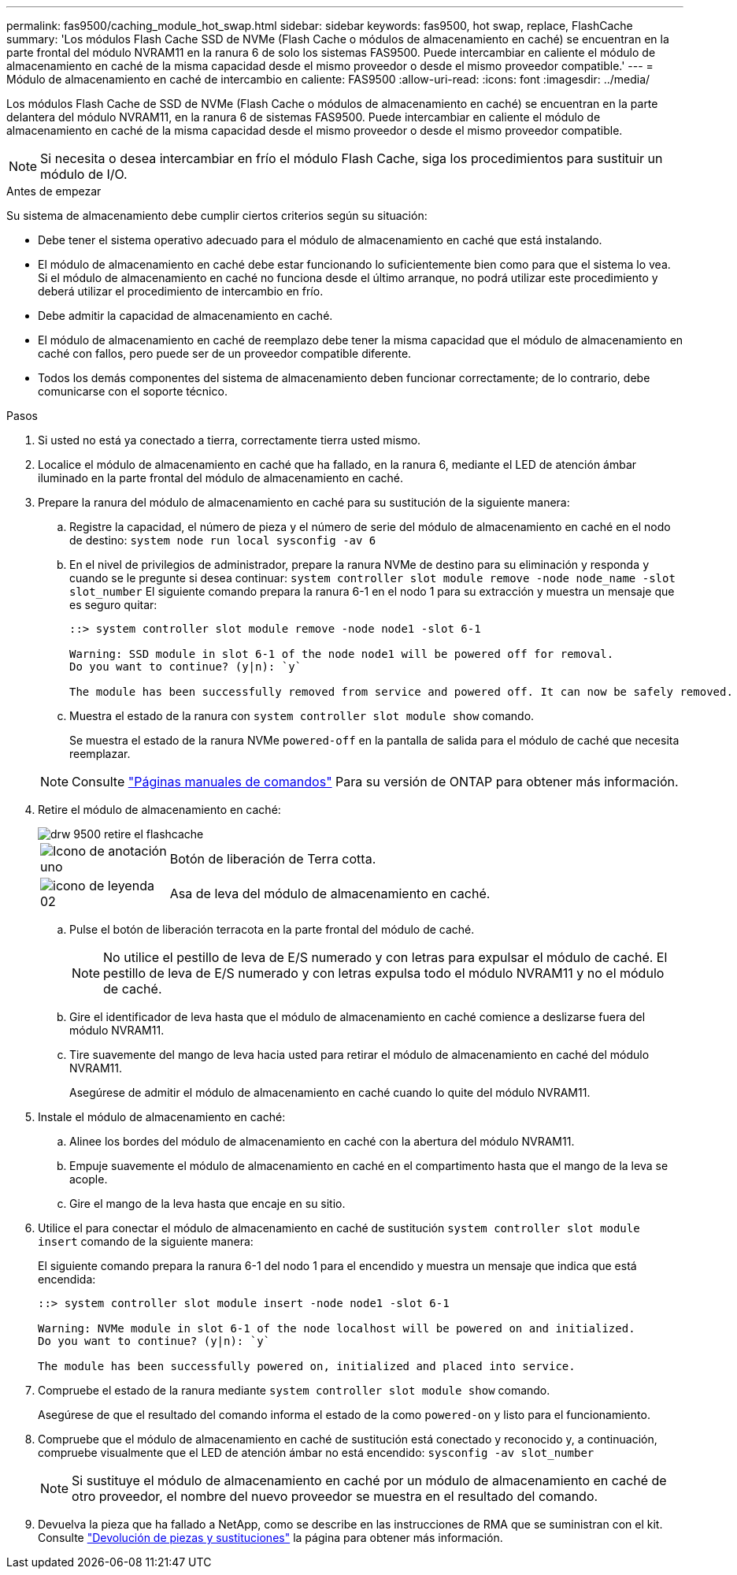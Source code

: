 ---
permalink: fas9500/caching_module_hot_swap.html 
sidebar: sidebar 
keywords: fas9500, hot swap, replace, FlashCache 
summary: 'Los módulos Flash Cache SSD de NVMe (Flash Cache o módulos de almacenamiento en caché) se encuentran en la parte frontal del módulo NVRAM11 en la ranura 6 de solo los sistemas FAS9500. Puede intercambiar en caliente el módulo de almacenamiento en caché de la misma capacidad desde el mismo proveedor o desde el mismo proveedor compatible.' 
---
= Módulo de almacenamiento en caché de intercambio en caliente: FAS9500
:allow-uri-read: 
:icons: font
:imagesdir: ../media/


[role="lead"]
Los módulos Flash Cache de SSD de NVMe (Flash Cache o módulos de almacenamiento en caché) se encuentran en la parte delantera del módulo NVRAM11, en la ranura 6 de sistemas FAS9500. Puede intercambiar en caliente el módulo de almacenamiento en caché de la misma capacidad desde el mismo proveedor o desde el mismo proveedor compatible.


NOTE: Si necesita o desea intercambiar en frío el módulo Flash Cache, siga los procedimientos para sustituir un módulo de I/O.

.Antes de empezar
Su sistema de almacenamiento debe cumplir ciertos criterios según su situación:

* Debe tener el sistema operativo adecuado para el módulo de almacenamiento en caché que está instalando.
* El módulo de almacenamiento en caché debe estar funcionando lo suficientemente bien como para que el sistema lo vea. Si el módulo de almacenamiento en caché no funciona desde el último arranque, no podrá utilizar este procedimiento y deberá utilizar el procedimiento de intercambio en frío.
* Debe admitir la capacidad de almacenamiento en caché.
* El módulo de almacenamiento en caché de reemplazo debe tener la misma capacidad que el módulo de almacenamiento en caché con fallos, pero puede ser de un proveedor compatible diferente.
* Todos los demás componentes del sistema de almacenamiento deben funcionar correctamente; de lo contrario, debe comunicarse con el soporte técnico.


.Pasos
. Si usted no está ya conectado a tierra, correctamente tierra usted mismo.
. Localice el módulo de almacenamiento en caché que ha fallado, en la ranura 6, mediante el LED de atención ámbar iluminado en la parte frontal del módulo de almacenamiento en caché.
. Prepare la ranura del módulo de almacenamiento en caché para su sustitución de la siguiente manera:
+
.. Registre la capacidad, el número de pieza y el número de serie del módulo de almacenamiento en caché en el nodo de destino: `system node run local sysconfig -av 6`
.. En el nivel de privilegios de administrador, prepare la ranura NVMe de destino para su eliminación y responda `y` cuando se le pregunte si desea continuar: `system controller slot module remove -node node_name -slot slot_number` El siguiente comando prepara la ranura 6-1 en el nodo 1 para su extracción y muestra un mensaje que es seguro quitar:
+
[listing]
----
::> system controller slot module remove -node node1 -slot 6-1

Warning: SSD module in slot 6-1 of the node node1 will be powered off for removal.
Do you want to continue? (y|n): `y`

The module has been successfully removed from service and powered off. It can now be safely removed.
----
.. Muestra el estado de la ranura con `system controller slot module show` comando.
+
Se muestra el estado de la ranura NVMe `powered-off` en la pantalla de salida para el módulo de caché que necesita reemplazar.



+

NOTE: Consulte https://docs.netapp.com/us-en/ontap-cli-9121/["Páginas manuales de comandos"^] Para su versión de ONTAP para obtener más información.

. Retire el módulo de almacenamiento en caché:
+
image::../media/drw_9500_remove_flashcache.svg[drw 9500 retire el flashcache]

+
[cols="20%,80%"]
|===


 a| 
image::../media/legend_icon_01.png[Icono de anotación uno]
 a| 
Botón de liberación de Terra cotta.



 a| 
image::../media/legend_icon_02.svg[icono de leyenda 02]
 a| 
Asa de leva del módulo de almacenamiento en caché.

|===
+
.. Pulse el botón de liberación terracota en la parte frontal del módulo de caché.
+

NOTE: No utilice el pestillo de leva de E/S numerado y con letras para expulsar el módulo de caché. El pestillo de leva de E/S numerado y con letras expulsa todo el módulo NVRAM11 y no el módulo de caché.

.. Gire el identificador de leva hasta que el módulo de almacenamiento en caché comience a deslizarse fuera del módulo NVRAM11.
.. Tire suavemente del mango de leva hacia usted para retirar el módulo de almacenamiento en caché del módulo NVRAM11.
+
Asegúrese de admitir el módulo de almacenamiento en caché cuando lo quite del módulo NVRAM11.



. Instale el módulo de almacenamiento en caché:
+
.. Alinee los bordes del módulo de almacenamiento en caché con la abertura del módulo NVRAM11.
.. Empuje suavemente el módulo de almacenamiento en caché en el compartimento hasta que el mango de la leva se acople.
.. Gire el mango de la leva hasta que encaje en su sitio.


. Utilice el para conectar el módulo de almacenamiento en caché de sustitución `system controller slot module insert` comando de la siguiente manera:
+
El siguiente comando prepara la ranura 6-1 del nodo 1 para el encendido y muestra un mensaje que indica que está encendida:

+
[listing]
----
::> system controller slot module insert -node node1 -slot 6-1

Warning: NVMe module in slot 6-1 of the node localhost will be powered on and initialized.
Do you want to continue? (y|n): `y`

The module has been successfully powered on, initialized and placed into service.
----
. Compruebe el estado de la ranura mediante `system controller slot module show` comando.
+
Asegúrese de que el resultado del comando informa el estado de la como `powered-on` y listo para el funcionamiento.

. Compruebe que el módulo de almacenamiento en caché de sustitución está conectado y reconocido y, a continuación, compruebe visualmente que el LED de atención ámbar no está encendido: `sysconfig -av slot_number`
+

NOTE: Si sustituye el módulo de almacenamiento en caché por un módulo de almacenamiento en caché de otro proveedor, el nombre del nuevo proveedor se muestra en el resultado del comando.

. Devuelva la pieza que ha fallado a NetApp, como se describe en las instrucciones de RMA que se suministran con el kit. Consulte https://mysupport.netapp.com/site/info/rma["Devolución de piezas y sustituciones"^] la página para obtener más información.

